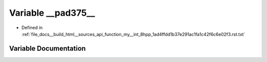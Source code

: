 .. _exhale_variable_function__my____int__8hpp__1ad4ffdd1b37e291ac1fa1c42f6c6e02f3_8rst_8txt_1a357dff5c7390e762f3841465df2cbb75:

Variable __pad375__
===================

- Defined in :ref:`file_docs__build_html__sources_api_function_my__int_8hpp_1ad4ffdd1b37e291ac1fa1c42f6c6e02f3.rst.txt`


Variable Documentation
----------------------


.. doxygenvariable:: __pad375__
